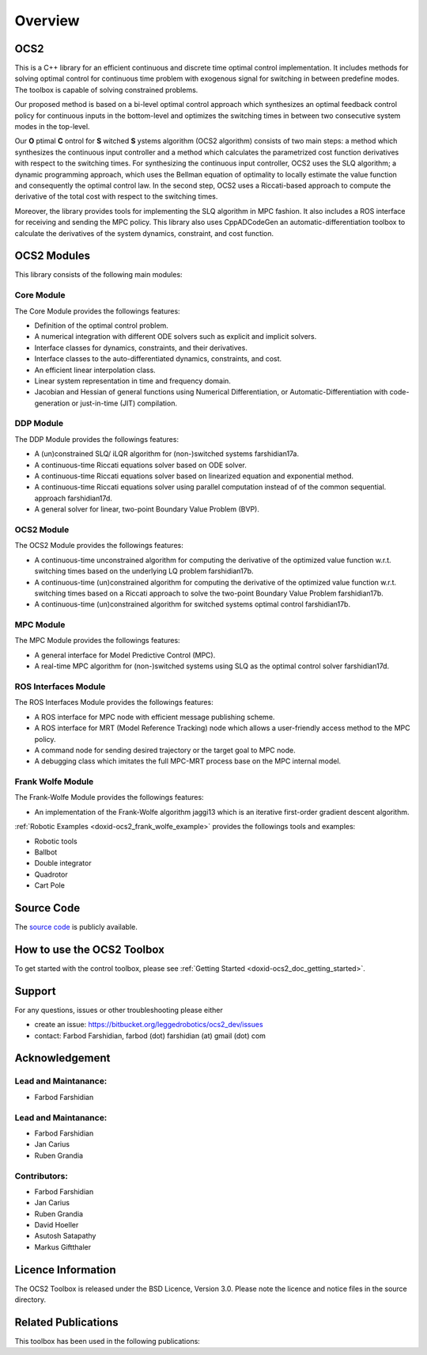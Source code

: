 .. index:: pair: page; Overview
.. _doxid-indexpage:

Overview
========

.. _doxid-index_1ocs2_doc_home:

OCS2
~~~~

This is a C++ library for an efficient continuous and discrete time optimal control implementation. It includes methods for solving optimal control for continuous time problem with exogenous signal for switching in between predefine modes. The toolbox is capable of solving constrained problems.

Our proposed method is based on a bi-level optimal control approach which synthesizes an optimal feedback control policy for continuous inputs in the bottom-level and optimizes the switching times in between two consecutive system modes in the top-level.

Our **O** ptimal **C** ontrol for **S** witched **S** ystems algorithm (OCS2 algorithm) consists of two main steps: a method which synthesizes the continuous input controller and a method which calculates the parametrized cost function derivatives with respect to the switching times. For synthesizing the continuous input controller, OCS2 uses the SLQ algorithm; a dynamic programming approach, which uses the Bellman equation of optimality to locally estimate the value function and consequently the optimal control law. In the second step, OCS2 uses a Riccati-based approach to compute the derivative of the total cost with respect to the switching times.

Moreover, the library provides tools for implementing the SLQ algorithm in MPC fashion. It also includes a ROS interface for receiving and sending the MPC policy. This library also uses CppADCodeGen an automatic-differentiation toolbox to calculate the derivatives of the system dynamics, constraint, and cost function.

.. _doxid-index_1ocs2_doc_link_section:

OCS2 Modules
~~~~~~~~~~~~

This library consists of the following main modules:



.. _doxid-index_1ocs2_doc_ocs2_core:

Core Module
-----------

The Core Module provides the followings features:

* Definition of the optimal control problem.

* A numerical integration with different ODE solvers such as explicit and implicit solvers.

* Interface classes for dynamics, constraints, and their derivatives.

* Interface classes to the auto-differentiated dynamics, constraints, and cost.

* An efficient linear interpolation class.

* Linear system representation in time and frequency domain.

* Jacobian and Hessian of general functions using Numerical Differentiation, or Automatic-Differentiation with code-generation or just-in-time (JIT) compilation.





.. _doxid-index_1ocs2_doc_ocs2_ddp:

DDP Module
----------

The DDP Module provides the followings features:

* A (un)constrained SLQ/ iLQR algorithm for (non-)switched systems farshidian17a.

* A continuous-time Riccati equations solver based on ODE solver.

* A continuous-time Riccati equations solver based on linearized equation and exponential method.

* A continuous-time Riccati equations solver using parallel computation instead of of the common sequential. approach farshidian17d.

* A general solver for linear, two-point Boundary Value Problem (BVP).





.. _doxid-index_1ocs2_doc_ocs2_ocs2:

OCS2 Module
-----------

The OCS2 Module provides the followings features:

* A continuous-time unconstrained algorithm for computing the derivative of the optimized value function w.r.t. switching times based on the underlying LQ problem farshidian17b.

* A continuous-time (un)constrained algorithm for computing the derivative of the optimized value function w.r.t. switching times based on a Riccati approach to solve the two-point Boundary Value Problem farshidian17b.

* A continuous-time (un)constrained algorithm for switched systems optimal control farshidian17b.





.. _doxid-index_1ocs2_doc_ocs2_mpc:

MPC Module
----------

The MPC Module provides the followings features:

* A general interface for Model Predictive Control (MPC).

* A real-time MPC algorithm for (non-)switched systems using SLQ as the optimal control solver farshidian17d.





.. _doxid-index_1ocs2_doc_ros_interfaces:

ROS Interfaces Module
---------------------

The ROS Interfaces Module provides the followings features:

* A ROS interface for MPC node with efficient message publishing scheme.

* A ROS interface for MRT (Model Reference Tracking) node which allows a user-friendly access method to the MPC policy.

* A command node for sending desired trajectory or the target goal to MPC node.

* A debugging class which imitates the full MPC-MRT process base on the MPC internal model.





.. _doxid-index_1ocs2_doc_ocs2_frank_wolfe:

Frank Wolfe Module
------------------

The Frank-Wolfe Module provides the followings features:

* An implementation of the Frank-Wolfe algorithm jaggi13 which is an iterative first-order gradient descent algorithm.

:ref:`Robotic Examples <doxid-ocs2_frank_wolfe_example>` provides the followings tools and examples:

* Robotic tools

* Ballbot

* Double integrator

* Quadrotor

* Cart Pole







.. _doxid-index_1ocs2_doc_source_code:

Source Code
~~~~~~~~~~~

The `source code`_ is publicly available.

.. _`source code`: https://bitbucket.org/leggedrobotics/ocs2/



.. _doxid-index_1cs2_doc_how_to_use:

How to use the OCS2 Toolbox
~~~~~~~~~~~~~~~~~~~~~~~~~~~

To get started with the control toolbox, please see :ref:`Getting Started <doxid-ocs2_doc_getting_started>`.





.. _doxid-index_1support:

Support
~~~~~~~

For any questions, issues or other troubleshooting please either

* create an issue: `https://bitbucket.org/leggedrobotics/ocs2_dev/issues <https://bitbucket.org/leggedrobotics/ocs2_dev/issues>`__

* contact: Farbod Farshidian, farbod (dot) farshidian (at) gmail (dot) com





.. _doxid-index_1ocs2_doc_ack:

Acknowledgement
~~~~~~~~~~~~~~~



.. _doxid-index_1ocs2_doc_lead:

Lead and Maintanance:
---------------------

* Farbod Farshidian





.. _doxid-index_1ocs2_doc_lead:

Lead and Maintanance:
---------------------

* Farbod Farshidian

* Jan Carius

* Ruben Grandia





.. _doxid-index_1ocs2_doc_contributors:

Contributors:
-------------

* Farbod Farshidian

* Jan Carius

* Ruben Grandia

* David Hoeller

* Asutosh Satapathy

* Markus Giftthaler







.. _doxid-index_1ocs2_doc_licence:

Licence Information
~~~~~~~~~~~~~~~~~~~

The OCS2 Toolbox is released under the BSD Licence, Version 3.0. Please note the licence and notice files in the source directory.





.. _doxid-index_1ocs2_doc_related:

Related Publications
~~~~~~~~~~~~~~~~~~~~

This toolbox has been used in the following publications:

.. bibliography::

   farshidian17d
   farshidian17a
   farshidian17b
   giftthaler17
